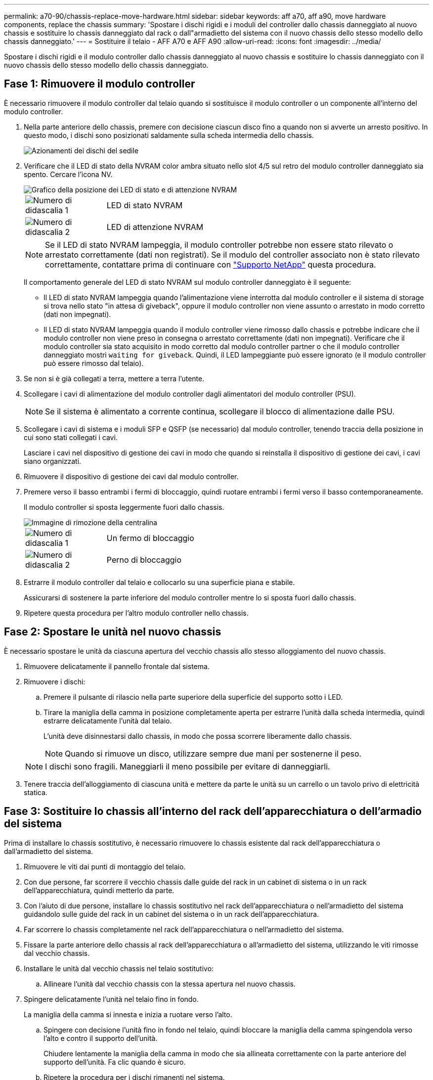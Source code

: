 ---
permalink: a70-90/chassis-replace-move-hardware.html 
sidebar: sidebar 
keywords: aff a70, aff a90, move hardware components, replace the chassis 
summary: 'Spostare i dischi rigidi e i moduli del controller dallo chassis danneggiato al nuovo chassis e sostituire lo chassis danneggiato dal rack o dall"armadietto del sistema con il nuovo chassis dello stesso modello dello chassis danneggiato.' 
---
= Sostituire il telaio - AFF A70 e AFF A90
:allow-uri-read: 
:icons: font
:imagesdir: ../media/


[role="lead"]
Spostare i dischi rigidi e il modulo controller dallo chassis danneggiato al nuovo chassis e sostituire lo chassis danneggiato con il nuovo chassis dello stesso modello dello chassis danneggiato.



== Fase 1: Rimuovere il modulo controller

È necessario rimuovere il modulo controller dal telaio quando si sostituisce il modulo controller o un componente all'interno del modulo controller.

. Nella parte anteriore dello chassis, premere con decisione ciascun disco fino a quando non si avverte un arresto positivo. In questo modo, i dischi sono posizionati saldamente sulla scheda intermedia dello chassis.
+
image::../media/drw_a800_drive_seated_IEOPS-960.svg[Azionamenti dei dischi del sedile]

. Verificare che il LED di stato della NVRAM color ambra situato nello slot 4/5 sul retro del modulo controller danneggiato sia spento. Cercare l'icona NV.
+
image::../media/drw_a1K-70-90_nvram-led_ieops-1463.svg[Grafico della posizione dei LED di stato e di attenzione NVRAM]

+
[cols="1,4"]
|===


 a| 
image:../media/icon_round_1.png["Numero di didascalia 1"]
 a| 
LED di stato NVRAM



 a| 
image:../media/icon_round_2.png["Numero di didascalia 2"]
 a| 
LED di attenzione NVRAM

|===
+

NOTE: Se il LED di stato NVRAM lampeggia, il modulo controller potrebbe non essere stato rilevato o arrestato correttamente (dati non registrati). Se il modulo del controller associato non è stato rilevato correttamente, contattare prima di continuare con https://mysupport.netapp.com/site/global/dashboard["Supporto NetApp"] questa procedura.

+
Il comportamento generale del LED di stato NVRAM sul modulo controller danneggiato è il seguente:

+
** Il LED di stato NVRAM lampeggia quando l'alimentazione viene interrotta dal modulo controller e il sistema di storage si trova nello stato "in attesa di giveback", oppure il modulo controller non viene assunto o arrestato in modo corretto (dati non impegnati).
** Il LED di stato NVRAM lampeggia quando il modulo controller viene rimosso dallo chassis e potrebbe indicare che il modulo controller non viene preso in consegna o arrestato correttamente (dati non impegnati). Verificare che il modulo controller sia stato acquisito in modo corretto dal modulo controller partner o che il modulo controller danneggiato mostri `waiting for giveback`. Quindi, il LED lampeggiante può essere ignorato (e il modulo controller può essere rimosso dal telaio).


. Se non si è già collegati a terra, mettere a terra l'utente.
. Scollegare i cavi di alimentazione del modulo controller dagli alimentatori del modulo controller (PSU).
+

NOTE: Se il sistema è alimentato a corrente continua, scollegare il blocco di alimentazione dalle PSU.

. Scollegare i cavi di sistema e i moduli SFP e QSFP (se necessario) dal modulo controller, tenendo traccia della posizione in cui sono stati collegati i cavi.
+
Lasciare i cavi nel dispositivo di gestione dei cavi in modo che quando si reinstalla il dispositivo di gestione dei cavi, i cavi siano organizzati.

. Rimuovere il dispositivo di gestione dei cavi dal modulo controller.
. Premere verso il basso entrambi i fermi di bloccaggio, quindi ruotare entrambi i fermi verso il basso contemporaneamente.
+
Il modulo controller si sposta leggermente fuori dallo chassis.

+
image::../media/drw_a70-90_pcm_remove_replace_ieops-1365.svg[Immagine di rimozione della centralina]

+
[cols="1,4"]
|===


 a| 
image:../media/icon_round_1.png["Numero di didascalia 1"]
| Un fermo di bloccaggio 


 a| 
image:../media/icon_round_2.png["Numero di didascalia 2"]
 a| 
Perno di bloccaggio

|===
. Estrarre il modulo controller dal telaio e collocarlo su una superficie piana e stabile.
+
Assicurarsi di sostenere la parte inferiore del modulo controller mentre lo si sposta fuori dallo chassis.

. Ripetere questa procedura per l'altro modulo controller nello chassis.




== Fase 2: Spostare le unità nel nuovo chassis

È necessario spostare le unità da ciascuna apertura del vecchio chassis allo stesso alloggiamento del nuovo chassis.

. Rimuovere delicatamente il pannello frontale dal sistema.
. Rimuovere i dischi:
+
.. Premere il pulsante di rilascio nella parte superiore della superficie del supporto sotto i LED.
.. Tirare la maniglia della camma in posizione completamente aperta per estrarre l'unità dalla scheda intermedia, quindi estrarre delicatamente l'unità dal telaio.
+
L'unità deve disinnestarsi dallo chassis, in modo che possa scorrere liberamente dallo chassis.

+

NOTE: Quando si rimuove un disco, utilizzare sempre due mani per sostenerne il peso.

+

NOTE: I dischi sono fragili. Maneggiarli il meno possibile per evitare di danneggiarli.



. Tenere traccia dell'alloggiamento di ciascuna unità e mettere da parte le unità su un carrello o un tavolo privo di elettricità statica.




== Fase 3: Sostituire lo chassis all'interno del rack dell'apparecchiatura o dell'armadio del sistema

Prima di installare lo chassis sostitutivo, è necessario rimuovere lo chassis esistente dal rack dell'apparecchiatura o dall'armadietto del sistema.

. Rimuovere le viti dai punti di montaggio del telaio.
. Con due persone, far scorrere il vecchio chassis dalle guide del rack in un cabinet di sistema o in un rack dell'apparecchiatura, quindi metterlo da parte.
. Con l'aiuto di due persone, installare lo chassis sostitutivo nel rack dell'apparecchiatura o nell'armadietto del sistema guidandolo sulle guide del rack in un cabinet del sistema o in un rack dell'apparecchiatura.
. Far scorrere lo chassis completamente nel rack dell'apparecchiatura o nell'armadietto del sistema.
. Fissare la parte anteriore dello chassis al rack dell'apparecchiatura o all'armadietto del sistema, utilizzando le viti rimosse dal vecchio chassis.
. Installare le unità dal vecchio chassis nel telaio sostitutivo:
+
.. Allineare l'unità dal vecchio chassis con la stessa apertura nel nuovo chassis.


. Spingere delicatamente l'unità nel telaio fino in fondo.
+
La maniglia della camma si innesta e inizia a ruotare verso l'alto.

+
.. Spingere con decisione l'unità fino in fondo nel telaio, quindi bloccare la maniglia della camma spingendola verso l'alto e contro il supporto dell'unità.
+
Chiudere lentamente la maniglia della camma in modo che sia allineata correttamente con la parte anteriore del supporto dell'unità. Fa clic quando è sicuro.

.. Ripetere la procedura per i dischi rimanenti nel sistema.


. Se non è già stato fatto, installare il pannello.




== Passo 4: Reinstallare i moduli controller

Reinstallare il modulo controller e riavviarlo.

. Assicurarsi che il condotto dell'aria sia completamente chiuso ruotandolo verso il basso fino in fondo.
+
Deve essere a filo con la lamiera del modulo controller.

. Allineare l'estremità del modulo controller con l'apertura dello chassis, quindi spingere delicatamente il modulo controller a metà nel sistema.
+

NOTE: Non inserire completamente il modulo controller nel telaio fino a quando non viene richiesto.

. Ricable il sistema, come necessario.
+
Se sono stati rimossi i ricetrasmettitori (QSFP o SFP), ricordarsi di reinstallarli se si utilizzano cavi in fibra ottica.

. Completare la reinstallazione del modulo controller:
+
.. Spingere con decisione il modulo controller nello chassis fino a quando non raggiunge la scheda intermedia e non è completamente inserito.
+
I fermi di bloccaggio si sollevano quando il modulo controller è completamente inserito.



+

NOTE: Non esercitare una forza eccessiva quando si fa scorrere il modulo controller nel telaio per evitare di danneggiare i connettori.

+
.. Ruotare i fermi di bloccaggio verso l'alto in posizione bloccata.


. Collegare i cavi di alimentazione agli alimentatori.
+

NOTE: Se si dispone di alimentatori CC, ricollegare il blocco di alimentazione agli alimentatori dopo che il modulo controller è stato inserito completamente nel telaio.

+
Il modulo controller si avvia quando viene ripristinata l'alimentazione. Se viene avviato al prompt del CARICATORE, riavviare il controller con il `boot_ontap` comando.

. Ripristinare il giveback automatico se è stato disattivato utilizzando `storage failover modify -node local -auto-giveback true` comando.
. Se AutoSupport è abilitato, ripristinare/riattivare la creazione automatica dei casi utilizzando il `system node autosupport invoke -node * -type all -message MAINT=END` comando.
. Ripetere i passi precedenti per installare il secondo controller nel nuovo chassis.


